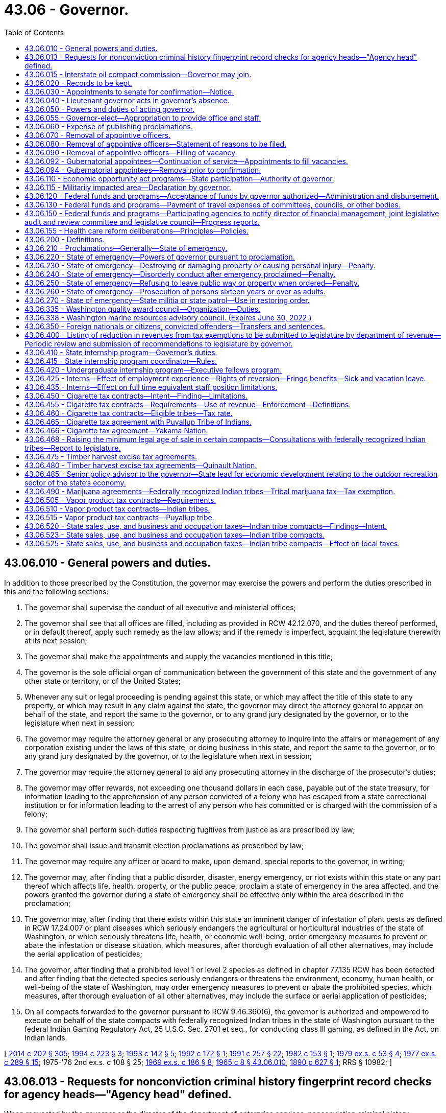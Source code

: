 = 43.06 - Governor.
:toc:

== 43.06.010 - General powers and duties.
In addition to those prescribed by the Constitution, the governor may exercise the powers and perform the duties prescribed in this and the following sections:

. The governor shall supervise the conduct of all executive and ministerial offices;

. The governor shall see that all offices are filled, including as provided in RCW 42.12.070, and the duties thereof performed, or in default thereof, apply such remedy as the law allows; and if the remedy is imperfect, acquaint the legislature therewith at its next session;

. The governor shall make the appointments and supply the vacancies mentioned in this title;

. The governor is the sole official organ of communication between the government of this state and the government of any other state or territory, or of the United States;

. Whenever any suit or legal proceeding is pending against this state, or which may affect the title of this state to any property, or which may result in any claim against the state, the governor may direct the attorney general to appear on behalf of the state, and report the same to the governor, or to any grand jury designated by the governor, or to the legislature when next in session;

. The governor may require the attorney general or any prosecuting attorney to inquire into the affairs or management of any corporation existing under the laws of this state, or doing business in this state, and report the same to the governor, or to any grand jury designated by the governor, or to the legislature when next in session;

. The governor may require the attorney general to aid any prosecuting attorney in the discharge of the prosecutor's duties;

. The governor may offer rewards, not exceeding one thousand dollars in each case, payable out of the state treasury, for information leading to the apprehension of any person convicted of a felony who has escaped from a state correctional institution or for information leading to the arrest of any person who has committed or is charged with the commission of a felony;

. The governor shall perform such duties respecting fugitives from justice as are prescribed by law;

. The governor shall issue and transmit election proclamations as prescribed by law;

. The governor may require any officer or board to make, upon demand, special reports to the governor, in writing;

. The governor may, after finding that a public disorder, disaster, energy emergency, or riot exists within this state or any part thereof which affects life, health, property, or the public peace, proclaim a state of emergency in the area affected, and the powers granted the governor during a state of emergency shall be effective only within the area described in the proclamation;

. The governor may, after finding that there exists within this state an imminent danger of infestation of plant pests as defined in RCW 17.24.007 or plant diseases which seriously endangers the agricultural or horticultural industries of the state of Washington, or which seriously threatens life, health, or economic well-being, order emergency measures to prevent or abate the infestation or disease situation, which measures, after thorough evaluation of all other alternatives, may include the aerial application of pesticides;

. The governor, after finding that a prohibited level 1 or level 2 species as defined in chapter 77.135 RCW has been detected and after finding that the detected species seriously endangers or threatens the environment, economy, human health, or well-being of the state of Washington, may order emergency measures to prevent or abate the prohibited species, which measures, after thorough evaluation of all other alternatives, may include the surface or aerial application of pesticides;

. On all compacts forwarded to the governor pursuant to RCW 9.46.360(6), the governor is authorized and empowered to execute on behalf of the state compacts with federally recognized Indian tribes in the state of Washington pursuant to the federal Indian Gaming Regulatory Act, 25 U.S.C. Sec. 2701 et seq., for conducting class III gaming, as defined in the Act, on Indian lands.

[ http://lawfilesext.leg.wa.gov/biennium/2013-14/Pdf/Bills/Session%20Laws/Senate/6040-S.SL.pdf?cite=2014%20c%20202%20§%20305[2014 c 202 § 305]; http://lawfilesext.leg.wa.gov/biennium/1993-94/Pdf/Bills/Session%20Laws/House/2278-S.SL.pdf?cite=1994%20c%20223%20§%203[1994 c 223 § 3]; http://lawfilesext.leg.wa.gov/biennium/1993-94/Pdf/Bills/Session%20Laws/House/1618.SL.pdf?cite=1993%20c%20142%20§%205[1993 c 142 § 5]; http://lawfilesext.leg.wa.gov/biennium/1991-92/Pdf/Bills/Session%20Laws/Senate/6004.SL.pdf?cite=1992%20c%20172%20§%201[1992 c 172 § 1]; http://lawfilesext.leg.wa.gov/biennium/1991-92/Pdf/Bills/Session%20Laws/House/1956-S.SL.pdf?cite=1991%20c%20257%20§%2022[1991 c 257 § 22]; http://leg.wa.gov/CodeReviser/documents/sessionlaw/1982c153.pdf?cite=1982%20c%20153%20§%201[1982 c 153 § 1]; http://leg.wa.gov/CodeReviser/documents/sessionlaw/1979ex1c53.pdf?cite=1979%20ex.s.%20c%2053%20§%204[1979 ex.s. c 53 § 4]; http://leg.wa.gov/CodeReviser/documents/sessionlaw/1977ex1c289.pdf?cite=1977%20ex.s.%20c%20289%20§%2015[1977 ex.s. c 289 § 15]; 1975-'76 2nd ex.s. c 108 § 25; http://leg.wa.gov/CodeReviser/documents/sessionlaw/1969ex1c186.pdf?cite=1969%20ex.s.%20c%20186%20§%208[1969 ex.s. c 186 § 8]; http://leg.wa.gov/CodeReviser/documents/sessionlaw/1965c8.pdf?cite=1965%20c%208%20§%2043.06.010[1965 c 8 § 43.06.010]; http://leg.wa.gov/CodeReviser/documents/sessionlaw/1890c627.pdf?cite=1890%20p%20627%20§%201[1890 p 627 § 1]; RRS § 10982; ]

== 43.06.013 - Requests for nonconviction criminal history fingerprint record checks for agency heads—"Agency head" defined.
When requested by the governor or the director of the department of enterprise services, nonconviction criminal history fingerprint record checks shall be conducted through the Washington state patrol identification and criminal history section and the federal bureau of investigation on applicants for agency head positions appointed by the governor. Information received pursuant to this section shall be confidential and made available only to the governor or director of financial management or their employees directly involved in the selection, hiring, or background investigation of the subject of the record check. When necessary, applicants may be employed on a conditional basis pending completion of the criminal history record check. "Agency head" as used in this section has the same definition as provided in RCW 34.05.010.

[ http://lawfilesext.leg.wa.gov/biennium/2015-16/Pdf/Bills/Session%20Laws/Senate/5315-S2.SL.pdf?cite=2015%203rd%20sp.s.%20c%201%20§%20320[2015 3rd sp.s. c 1 § 320]; http://lawfilesext.leg.wa.gov/biennium/2011-12/Pdf/Bills/Session%20Laws/Senate/5931-S.SL.pdf?cite=2011%201st%20sp.s.%20c%2043%20§%20454[2011 1st sp.s. c 43 § 454]; http://lawfilesext.leg.wa.gov/biennium/2005-06/Pdf/Bills/Session%20Laws/Senate/5439.SL.pdf?cite=2006%20c%2045%20§%201[2006 c 45 § 1]; ]

== 43.06.015 - Interstate oil compact commission—Governor may join.
The governor is authorized, on behalf of the state of Washington, to join the interstate oil compact commission as an associate member and to become an active member thereof if and when oil and gas are produced in Washington in commercial quantities and to attend meetings and participate in the activities carried on by said commission either in person or by a duly authorized representative.

[ http://leg.wa.gov/CodeReviser/documents/sessionlaw/1965c8.pdf?cite=1965%20c%208%20§%2043.06.015[1965 c 8 § 43.06.015]; http://leg.wa.gov/CodeReviser/documents/sessionlaw/1953c47.pdf?cite=1953%20c%2047%20§%201[1953 c 47 § 1]; ]

== 43.06.020 - Records to be kept.
The governor must cause to be kept the following records:

First, a register of all pardons, commutations, executive paroles, final discharges, and restorations of citizenship made by him or her;

Second, an account of all his or her disbursements of state moneys, and of all rewards offered by him or her for the apprehension of criminals and persons charged with crime;

Third, a register of all appointments made by him or her with date of commission, name of appointee and name of predecessor, if any.

[ http://lawfilesext.leg.wa.gov/biennium/2009-10/Pdf/Bills/Session%20Laws/Senate/5038.SL.pdf?cite=2009%20c%20549%20§%205013[2009 c 549 § 5013]; http://leg.wa.gov/CodeReviser/documents/sessionlaw/1965c8.pdf?cite=1965%20c%208%20§%2043.06.020[1965 c 8 § 43.06.020]; http://leg.wa.gov/CodeReviser/documents/sessionlaw/1921c28.pdf?cite=1921%20c%2028%20§%201[1921 c 28 § 1]; http://leg.wa.gov/CodeReviser/documents/sessionlaw/1890c628.pdf?cite=1890%20p%20628%20§%202[1890 p 628 § 2]; RRS § 10983; ]

== 43.06.030 - Appointments to senate for confirmation—Notice.
For a gubernatorial appointment to be effective, the governor must transmit to the secretary of the senate notice of the appointment, along with pertinent information regarding the appointee, within fourteen days after making any appointment subject to senate confirmation.

[ http://leg.wa.gov/CodeReviser/documents/sessionlaw/1981c338.pdf?cite=1981%20c%20338%20§%2012[1981 c 338 § 12]; http://leg.wa.gov/CodeReviser/documents/sessionlaw/1965c8.pdf?cite=1965%20c%208%20§%2043.06.030[1965 c 8 § 43.06.030]; http://leg.wa.gov/CodeReviser/documents/sessionlaw/1890c629.pdf?cite=1890%20p%20629%20§%203[1890 p 629 § 3]; RRS § 10984; ]

== 43.06.040 - Lieutenant governor acts in governor's absence.
If the governor absents himself or herself from the state, he or she shall, prior to his or her departure, notify the lieutenant governor of his or her proposed absence, and during such absence the lieutenant governor shall perform all the duties of the governor.

[ http://lawfilesext.leg.wa.gov/biennium/2009-10/Pdf/Bills/Session%20Laws/Senate/5038.SL.pdf?cite=2009%20c%20549%20§%205014[2009 c 549 § 5014]; http://leg.wa.gov/CodeReviser/documents/sessionlaw/1965c8.pdf?cite=1965%20c%208%20§%2043.06.040[1965 c 8 § 43.06.040]; http://leg.wa.gov/CodeReviser/documents/sessionlaw/1890c629.pdf?cite=1890%20p%20629%20§%206[1890 p 629 § 6]; RRS § 10985; ]

== 43.06.050 - Powers and duties of acting governor.
Every provision of law in relation to the powers and duties of the governor, and in relation to acts and duties to be performed by others towards him or her, extends to the person performing for the time being the duties of governor.

[ http://lawfilesext.leg.wa.gov/biennium/2009-10/Pdf/Bills/Session%20Laws/Senate/5038.SL.pdf?cite=2009%20c%20549%20§%205015[2009 c 549 § 5015]; http://leg.wa.gov/CodeReviser/documents/sessionlaw/1965c8.pdf?cite=1965%20c%208%20§%2043.06.050[1965 c 8 § 43.06.050]; http://leg.wa.gov/CodeReviser/documents/sessionlaw/1890c629.pdf?cite=1890%20p%20629%20§%204[1890 p 629 § 4]; RRS § 10986; ]

== 43.06.055 - Governor-elect—Appropriation to provide office and staff.
The legislature preceding the gubernatorial election shall make an appropriation which may only be expended by a newly elected governor other than the incumbent for the purpose of providing office and staff for the governor-elect preparatory to his or her assumption of duties as governor. The funds for the appropriation shall be made available to him or her not later than thirty days prior to the date when the legislature will convene.

[ http://lawfilesext.leg.wa.gov/biennium/2009-10/Pdf/Bills/Session%20Laws/Senate/5038.SL.pdf?cite=2009%20c%20549%20§%205016[2009 c 549 § 5016]; http://leg.wa.gov/CodeReviser/documents/sessionlaw/1969ex1c88.pdf?cite=1969%20ex.s.%20c%2088%20§%201[1969 ex.s. c 88 § 1]; ]

== 43.06.060 - Expense of publishing proclamations.
When the governor is authorized or required by law to issue a proclamation, payment for publishing it shall be made out of the state treasury.

[ http://leg.wa.gov/CodeReviser/documents/sessionlaw/1965c8.pdf?cite=1965%20c%208%20§%2043.06.060[1965 c 8 § 43.06.060]; 1881 p 45 §§ 1-3; Code 1881 § 2367; RRS § 10988; ]

== 43.06.070 - Removal of appointive officers.
The governor may remove from office any state officer appointed by him or her not liable to impeachment, for incompetency, misconduct, or malfeasance in office.

[ http://lawfilesext.leg.wa.gov/biennium/2009-10/Pdf/Bills/Session%20Laws/Senate/5038.SL.pdf?cite=2009%20c%20549%20§%205017[2009 c 549 § 5017]; http://leg.wa.gov/CodeReviser/documents/sessionlaw/1965c8.pdf?cite=1965%20c%208%20§%2043.06.070[1965 c 8 § 43.06.070]; http://leg.wa.gov/CodeReviser/documents/sessionlaw/1893c101.pdf?cite=1893%20c%20101%20§%201[1893 c 101 § 1]; RRS § 10988; ]

== 43.06.080 - Removal of appointive officers—Statement of reasons to be filed.
Whenever the governor is satisfied that any officer not liable to impeachment has been guilty of misconduct, or malfeasance in office, or is incompetent, he or she shall file with the secretary of state a statement showing his or her reasons, with his or her order of removal, and the secretary of state shall forthwith send a certified copy of such order of removal and statement of causes by registered mail to the last known post office address of the officer in question.

[ http://lawfilesext.leg.wa.gov/biennium/2009-10/Pdf/Bills/Session%20Laws/Senate/5038.SL.pdf?cite=2009%20c%20549%20§%205018[2009 c 549 § 5018]; http://leg.wa.gov/CodeReviser/documents/sessionlaw/1965c8.pdf?cite=1965%20c%208%20§%2043.06.080[1965 c 8 § 43.06.080]; http://leg.wa.gov/CodeReviser/documents/sessionlaw/1893c101.pdf?cite=1893%20c%20101%20§%202[1893 c 101 § 2]; RRS § 10989; ]

== 43.06.090 - Removal of appointive officers—Filling of vacancy.
At the time of making any removal from office, the governor shall appoint some proper person to fill the office, who shall forthwith demand and receive from the officer removed the papers, records, and property of the state pertaining to the office, and shall perform the duties of the office and receive the compensation thereof until his or her successor is appointed.

[ http://lawfilesext.leg.wa.gov/biennium/2009-10/Pdf/Bills/Session%20Laws/Senate/5038.SL.pdf?cite=2009%20c%20549%20§%205019[2009 c 549 § 5019]; http://leg.wa.gov/CodeReviser/documents/sessionlaw/1965c8.pdf?cite=1965%20c%208%20§%2043.06.090[1965 c 8 § 43.06.090]; http://leg.wa.gov/CodeReviser/documents/sessionlaw/1893c101.pdf?cite=1893%20c%20101%20§%203[1893 c 101 § 3]; RRS § 10990; ]

== 43.06.092 - Gubernatorial appointees—Continuation of service—Appointments to fill vacancies.
. Any gubernatorial appointee subject to senate confirmation shall continue to serve unless rejected by a vote of the senate. An appointee who is rejected by a vote of the senate shall not be reappointed to the same position for a period of one year from termination of service.

. Any person appointed by the governor to fill the unexpired term of an appointment subject to senate confirmation must also be confirmed by the senate.

[ http://leg.wa.gov/CodeReviser/documents/sessionlaw/1981c338.pdf?cite=1981%20c%20338%20§%202[1981 c 338 § 2]; ]

== 43.06.094 - Gubernatorial appointees—Removal prior to confirmation.
Gubernatorial appointees subject to senate confirmation, other than those who serve at the governor's pleasure, may not be removed from office without cause by the governor prior to confirmation except upon consent of the senate as provided for by the rules of the senate.

[ http://leg.wa.gov/CodeReviser/documents/sessionlaw/1981c338.pdf?cite=1981%20c%20338%20§%201[1981 c 338 § 1]; ]

== 43.06.110 - Economic opportunity act programs—State participation—Authority of governor.
The governor, or his or her designee, is hereby authorized and empowered to undertake such programs as will, in the judgment of the governor, or his or her designee, enable families and individuals of all ages, in rural and urban areas, in need of the skills, knowledge, motivations, and opportunities to become economically self-sufficient to obtain and secure such skills, knowledge, motivations, and opportunities. Such programs may be engaged in as solely state operations, or in conjunction or cooperation with any appropriate agency of the federal government, any branch or agency of the government of this state, any city or town, county, municipal corporation, metropolitan municipal corporation or other political subdivision of the state, or any private corporation. Where compliance with the provisions of federal law or rules or regulations promulgated thereunder is a necessary condition to the receipt of federal funds by the state, the governor or his or her designee, is hereby authorized to comply with such laws, rules or regulations to the extent necessary for the state to cooperate most fully with the federal government in furtherance of the programs herein authorized.

[ http://lawfilesext.leg.wa.gov/biennium/2009-10/Pdf/Bills/Session%20Laws/Senate/5038.SL.pdf?cite=2009%20c%20549%20§%205020[2009 c 549 § 5020]; http://leg.wa.gov/CodeReviser/documents/sessionlaw/1971ex1c177.pdf?cite=1971%20ex.s.%20c%20177%20§%202[1971 ex.s. c 177 § 2]; http://leg.wa.gov/CodeReviser/documents/sessionlaw/1965c14.pdf?cite=1965%20c%2014%20§%202[1965 c 14 § 2]; ]

== 43.06.115 - Militarily impacted area—Declaration by governor.
. The governor may, by executive order, after consultation with or notification of the executive-legislative committee on economic development created by *chapter . . . (Senate Bill No. 5300), Laws of 1993, declare a community to be a "military impacted area." A "military impacted area" means a community or communities, as identified in the executive order, that experience serious social and economic hardships because of a change in defense spending by the federal government in that community or communities.

. If the governor executes an order under subsection (1) of this section, the governor shall establish a response team to coordinate state efforts to assist the military impacted community. The response team may include, but not be limited to, one member from each of the following agencies: (a) The department of commerce; (b) the department of social and health services; (c) the employment security department; (d) the state board for community and technical colleges; (e) the student achievement council; and (f) the department of transportation. The governor may appoint a response team coordinator. The governor shall seek to actively involve the impacted community or communities in planning and implementing a response to the crisis. The governor may seek input or assistance from the community diversification advisory committee, and the governor may establish task forces in the community or communities to assist in the coordination and delivery of services to the local community. The state and community response shall consider economic development, human service, and training needs of the community or communities impacted.

[ http://lawfilesext.leg.wa.gov/biennium/2011-12/Pdf/Bills/Session%20Laws/House/2483-S2.SL.pdf?cite=2012%20c%20229%20§%20583[2012 c 229 § 583]; http://lawfilesext.leg.wa.gov/biennium/1997-98/Pdf/Bills/Session%20Laws/Senate/6219.SL.pdf?cite=1998%20c%20245%20§%2047[1998 c 245 § 47]; http://lawfilesext.leg.wa.gov/biennium/1995-96/Pdf/Bills/Session%20Laws/House/2009-S4.SL.pdf?cite=1996%20c%20186%20§%20505[1996 c 186 § 505]; http://lawfilesext.leg.wa.gov/biennium/1995-96/Pdf/Bills/Session%20Laws/House/1014.SL.pdf?cite=1995%20c%20399%20§%2061[1995 c 399 § 61]; http://lawfilesext.leg.wa.gov/biennium/1993-94/Pdf/Bills/Session%20Laws/House/1818-S.SL.pdf?cite=1993%20c%20421%20§%202[1993 c 421 § 2]; ]

== 43.06.120 - Federal funds and programs—Acceptance of funds by governor authorized—Administration and disbursement.
The governor is authorized to accept on behalf of the state of Washington funds provided by any act of congress for the benefit of the state or its political subdivisions. He or she is further authorized to administer and disburse such funds, or to designate an agency to administer and disburse them, until the legislature otherwise directs.

[ http://lawfilesext.leg.wa.gov/biennium/2009-10/Pdf/Bills/Session%20Laws/Senate/5038.SL.pdf?cite=2009%20c%20549%20§%205021[2009 c 549 § 5021]; http://leg.wa.gov/CodeReviser/documents/sessionlaw/1967ex1c41.pdf?cite=1967%20ex.s.%20c%2041%20§%201[1967 ex.s. c 41 § 1]; ]

== 43.06.130 - Federal funds and programs—Payment of travel expenses of committees, councils, or other bodies.
Members of advisory committees, councils, or other bodies established to meet requirements of acts of congress may be paid travel expenses incurred pursuant to RCW 43.03.050 and 43.03.060 as now existing or hereafter amended from such funds as may be available by legislative appropriation or as may otherwise be available as provided by law.

[ 1975-'76 2nd ex.s. c 34 § 97; http://leg.wa.gov/CodeReviser/documents/sessionlaw/1973ex2c17.pdf?cite=1973%202nd%20ex.s.%20c%2017%20§%201[1973 2nd ex.s. c 17 § 1]; http://leg.wa.gov/CodeReviser/documents/sessionlaw/1967ex1c41.pdf?cite=1967%20ex.s.%20c%2041%20§%202[1967 ex.s. c 41 § 2]; ]

== 43.06.150 - Federal funds and programs—Participating agencies to notify director of financial management, joint legislative audit and review committee and legislative council—Progress reports.
See RCW 43.88.205.

[ ]

== 43.06.155 - Health care reform deliberations—Principles—Policies.
. The following principles shall provide guidance to the state of Washington in its health care reform deliberations:

.. Guarantee choice. Provide the people of Washington state with a choice of health plans and physicians, including health plans offered through the private insurance market and public programs, for those who meet eligibility standards. People will be allowed to keep their own doctor and their employer-based health plan.

.. Make health coverage affordable. Reduce waste and fraud, high administrative costs, unnecessary tests and services, and other inefficiencies that drive up costs with no added health benefits.

.. Protect families' financial health. Reduce the growing premiums and other costs that the people of Washington state pay for health care. People must be protected from bankruptcy due to catastrophic illness.

.. Invest in prevention and wellness. Invest in public health measures proven to reduce cost drivers in our system, such as obesity, sedentary lifestyles, and smoking, as well as guarantee access to proven preventive treatments.

.. Provide portability of coverage. People should not be locked into their job just to secure health coverage, and no American should be denied coverage because of preexisting conditions.

.. Aim for universality. Building on the work of the blue ribbon commission and other state health care reform initiatives and recognizing the current economic climate, the state will partner with national health care reform efforts toward a goal of enabling all Washingtonians to have access to affordable, effective health care by 2014 as economic conditions and national reforms indicate.

.. Improve patient safety and quality care. Ensure the implementation of proven patient safety measures and provide incentives for changes in the delivery system to reduce unnecessary variability in patient care. Support the widespread use of health information technology with rigorous privacy protections and the development of data on the effectiveness of medical interventions to improve the quality of care delivered.

.. Maintain long-term fiscal sustainability. Any reform plan must pay for itself by reducing the level of cost growth, improving productivity, dedicating additional sources of revenue, and defining the appropriate role of the private and public sectors in financing health care coverage in Washington state.

. Over the past twenty years, both the private and public health care sectors in the state of Washington have implemented policies that are consistent with the principles in subsection (1) of this section. Most recently, the governor's blue ribbon commission on health reform agreed to recommendations that are highly consistent with those principles. Current policies in Washington state in accord with those principles include:

.. With respect to aiming for universality and access to a choice of affordable health care plans and health care providers:

... The Washington basic health plan offers affordable health coverage to low-income families and individuals in Washington state through a choice of private managed health care plans and health care providers;

... Apple health for kids will achieve its dual goals that every child in Washington state have health care coverage by 2010 and that the health status of children in Washington state be improved. Only four percent of children in Washington state lack health insurance, due largely to efforts to expand coverage that began in 1993;

... Through the health insurance partnership program, Washington state has designed the infrastructure for a health insurance exchange for small employers that would give employers and employees a choice of private health benefit plans and health care providers, offer portability of coverage and provide a mechanism to offer premium subsidies to low-wage employees of these employers;

... Purchasers, insurance carriers, and health care providers are working together to significantly reduce health care administrative costs. These efforts have already produced efficiencies, and will continue through the activities provided in *Second Substitute Senate Bill No. 5346, if enacted by the 2009 legislature; and

.. Over one hundred thousand Washingtonians have enrolled in the state's discount prescription drug card program, saving consumers over six million dollars in prescription drug costs since February 2007, with an average discount of twenty-two dollars or forty-three percent of the price of each prescription filled.

.. With respect to improving patient safety and quality of care and investing in prevention and wellness, the public and private health care sectors are engaged in numerous nationally recognized efforts:

... The Puget Sound health alliance is a national leader in identifying evidence-based health care practices, and reporting to the public on health care provider performance with respect to these practices. Many of these practices address disease prevention and management of chronic illness;

... The Washington state health technology assessment program and prescription drug program use medical evidence and independent clinical advisors to guide the purchasing of clinically and cost-effective health care services by state purchased health care programs;

... Washington state's health record bank pilot projects are testing a new model of patient controlled electronic health records in three geographic regions of the state. The state has also provided grants to a number of small provider practices to help them implement electronic health records;

... Efforts are underway to ensure that the people of Washington state have a medical home, with primary care providers able to understand their needs, meet their care needs effectively, better manage their chronic illnesses, and coordinate their care across the health care system. These efforts include group health cooperative of Puget Sound's medical home projects, care collaboratives sponsored by the state department of health, state agency chronic care management pilot projects, development of apple health for kids health improvement measures as indicators of children having a medical home, and implementation of medical home reimbursement pilot projects under **Substitute Senate Bill No. 5891, if enacted by the 2009 legislature; and

.. Health care providers, purchasers, the state, and private quality improvement organizations are partnering to undertake numerous patient safety efforts, including hospital and ambulatory surgery center adverse events reporting, with root cause analysis to identify actions to be undertaken to prevent further adverse events; reporting of hospital acquired infections and undertaking efforts to reduce the rate of these infections; developing a surgical care outcomes assessment program that includes a presurgery checklist to reduce medical errors; and developing a patient decision aid pilot to more fully inform patients of the risks and benefits of treatment alternatives, decrease unnecessary procedures and variation in care, and provide increased legal protection to physicians whose patients use a patient decision aid to provide informed consent.

[ http://lawfilesext.leg.wa.gov/biennium/2009-10/Pdf/Bills/Session%20Laws/Senate/5945-S2.SL.pdf?cite=2009%20c%20545%20§%202[2009 c 545 § 2]; ]

== 43.06.200 - Definitions.
Unless a different meaning is plainly required by the context, the following words and phrases as hereinafter used in RCW 43.06.010, and 43.06.200 through 43.06.270 each as now or hereafter amended shall have the following meaning:

"State of emergency" means an emergency proclaimed as such by the governor pursuant to RCW 43.06.010 as now or hereafter amended.

"Governor" means the governor of this state or, in case of his or her removal, death, resignation or inability to discharge the powers and duties of his or her office, then the person who may exercise the powers of governor pursuant to the Constitution and laws of this state relating to succession in office.

"Criminal offense" means any prohibited act for which any criminal penalty is imposed by law and includes any misdemeanor, gross misdemeanor, or felony.

[ http://lawfilesext.leg.wa.gov/biennium/2009-10/Pdf/Bills/Session%20Laws/Senate/5038.SL.pdf?cite=2009%20c%20549%20§%205022[2009 c 549 § 5022]; http://leg.wa.gov/CodeReviser/documents/sessionlaw/1977ex1c328.pdf?cite=1977%20ex.s.%20c%20328%20§%2011[1977 ex.s. c 328 § 11]; 1975-'76 2nd ex.s. c 108 § 26; http://leg.wa.gov/CodeReviser/documents/sessionlaw/1969ex1c186.pdf?cite=1969%20ex.s.%20c%20186%20§%201[1969 ex.s. c 186 § 1]; ]

== 43.06.210 - Proclamations—Generally—State of emergency.
The proclamation of a state of emergency and other proclamations or orders issued by the governor pursuant to RCW 43.06.010, and 43.06.200 through 43.06.270 as now or hereafter amended shall be in writing and shall be signed by the governor and shall then be filed with the secretary of state. A proclamation of a state of emergency is effective upon the governor's signature. The governor shall give as much public notice as practical through the news media of the issuance of proclamations or orders pursuant to RCW 43.06.010, and 43.06.200 through 43.06.270 as now or hereafter amended. The state of emergency shall cease to exist upon the issuance of a proclamation of the governor declaring its termination: PROVIDED, That the governor must terminate said state of emergency proclamation when order has been restored in the area affected.

[ http://lawfilesext.leg.wa.gov/biennium/2013-14/Pdf/Bills/Session%20Laws/Senate/5025.SL.pdf?cite=2013%20c%2021%20§%201[2013 c 21 § 1]; http://leg.wa.gov/CodeReviser/documents/sessionlaw/1977ex1c328.pdf?cite=1977%20ex.s.%20c%20328%20§%2012[1977 ex.s. c 328 § 12]; 1975-'76 2nd ex.s. c 108 § 27; http://leg.wa.gov/CodeReviser/documents/sessionlaw/1969ex1c186.pdf?cite=1969%20ex.s.%20c%20186%20§%202[1969 ex.s. c 186 § 2]; ]

== 43.06.220 - State of emergency—Powers of governor pursuant to proclamation.
. The governor after proclaiming a state of emergency and prior to terminating such, may, in the area described by the proclamation issue an order prohibiting:

.. Any person being on the public streets, or in the public parks, or at any other public place during the hours declared by the governor to be a period of curfew;

.. Any number of persons, as designated by the governor, from assembling or gathering on the public streets, parks, or other open areas of this state, either public or private;

.. The manufacture, transfer, use, possession or transportation of a molotov cocktail or any other device, instrument or object designed to explode or produce uncontained combustion;

.. The transporting, possessing or using of gasoline, kerosene, or combustible, flammable, or explosive liquids or materials in a glass or uncapped container of any kind except in connection with the normal operation of motor vehicles, normal home use or legitimate commercial use;

.. The sale, purchase or dispensing of alcoholic beverages;

.. The sale, purchase or dispensing of other commodities or goods, as he or she reasonably believes should be prohibited to help preserve and maintain life, health, property or the public peace;

.. The use of certain streets, highways or public ways by the public; and

.. Such other activities as he or she reasonably believes should be prohibited to help preserve and maintain life, health, property or the public peace.

. The governor after proclaiming a state of emergency and prior to terminating such may, in the area described by the proclamation, issue an order or orders concerning waiver or suspension of statutory obligations or limitations in the following areas:

.. Liability for participation in interlocal agreements;

.. Inspection fees owed to the department of labor and industries;

.. Application of the family emergency assistance program;

.. Regulations, tariffs, and notice requirements under the jurisdiction of the utilities and transportation commission;

.. Application of tax due dates and penalties relating to collection of taxes;

.. Permits for industrial, business, or medical uses of alcohol; and

.. Such other statutory and regulatory obligations or limitations prescribing the procedures for conduct of state business, or the orders, rules, or regulations of any state agency if strict compliance with the provision of any statute, order, rule, or regulation would in any way prevent, hinder, or delay necessary action in coping with the emergency, unless (i) authority to waive or suspend a specific statutory or regulatory obligation or limitation has been expressly granted to another statewide elected official, (ii) the waiver or suspension would conflict with federal requirements that are a prescribed condition to the allocation of federal funds to the state, or (iii) the waiver or suspension would conflict with the rights, under the First Amendment, of freedom of speech or of the people to peaceably assemble. The governor shall give as much notice as practical to legislative leadership and impacted local governments when issuing orders under this subsection (2)(g).

. In imposing the restrictions provided for by RCW 43.06.010, and 43.06.200 through 43.06.270, the governor may impose them for such times, upon such conditions, with such exceptions and in such areas of this state he or she from time to time deems necessary.

. No order or orders concerning waiver or suspension of statutory obligations or limitations under subsection (2) of this section may continue for longer than thirty days unless extended by the legislature through concurrent resolution. If the legislature is not in session, the waiver or suspension of statutory obligations or limitations may be extended in writing by the leadership of the senate and the house of representatives until the legislature can extend the waiver or suspension by concurrent resolution. For purposes of this section, "leadership of the senate and the house of representatives" means the majority and minority leaders of the senate and the speaker and the minority leader of the house of representatives.

. Any person willfully violating any provision of an order issued by the governor under this section is guilty of a gross misdemeanor.

[ http://lawfilesext.leg.wa.gov/biennium/2019-20/Pdf/Bills/Session%20Laws/Senate/5260.SL.pdf?cite=2019%20c%20472%20§%202[2019 c 472 § 2]; http://lawfilesext.leg.wa.gov/biennium/2007-08/Pdf/Bills/Session%20Laws/Senate/6950.SL.pdf?cite=2008%20c%20181%20§%201[2008 c 181 § 1]; http://lawfilesext.leg.wa.gov/biennium/2003-04/Pdf/Bills/Session%20Laws/Senate/5758.SL.pdf?cite=2003%20c%2053%20§%20222[2003 c 53 § 222]; http://leg.wa.gov/CodeReviser/documents/sessionlaw/1969ex1c186.pdf?cite=1969%20ex.s.%20c%20186%20§%203[1969 ex.s. c 186 § 3]; ]

== 43.06.230 - State of emergency—Destroying or damaging property or causing personal injury—Penalty.
After the proclamation of a state of emergency as provided in RCW 43.06.010, any person who maliciously destroys or damages any real or personal property or maliciously injures another is guilty of a class B felony and upon conviction thereof shall be imprisoned in a state correctional facility for not less than two years nor more than ten years.

[ http://lawfilesext.leg.wa.gov/biennium/2003-04/Pdf/Bills/Session%20Laws/Senate/5758.SL.pdf?cite=2003%20c%2053%20§%20223[2003 c 53 § 223]; http://lawfilesext.leg.wa.gov/biennium/1991-92/Pdf/Bills/Session%20Laws/House/2263-S.SL.pdf?cite=1992%20c%207%20§%2039[1992 c 7 § 39]; http://leg.wa.gov/CodeReviser/documents/sessionlaw/1969ex1c186.pdf?cite=1969%20ex.s.%20c%20186%20§%204[1969 ex.s. c 186 § 4]; ]

== 43.06.240 - State of emergency—Disorderly conduct after emergency proclaimed—Penalty.
After the proclamation of a state of emergency pursuant to RCW 43.06.010, every person who:

. Wilfully causes public inconvenience, annoyance, or alarm, or recklessly creates a risk thereof, by:

.. engaging in fighting or in violent, tumultuous, or threatening behavior; or

.. making an unreasonable noise or an offensively coarse utterance, gesture, or display, or addressing abusive language to any person present; or

.. dispersing any lawful procession or meeting of persons, not being a peace officer of this state and without lawful authority; or

.. creating a hazardous or physically offensive condition which serves no legitimate purpose; or

. Engages with at least one other person in a course of conduct as defined in subsection (1) of this section which is likely to cause substantial harm or serious inconvenience, annoyance, or alarm, and refuses or knowingly fails to obey an order to disperse made by a peace officer shall be guilty of disorderly conduct and be punished by imprisonment in the county jail for up to three hundred sixty-four days or fined not more than one thousand dollars or by both fine and imprisonment.

[ http://lawfilesext.leg.wa.gov/biennium/2011-12/Pdf/Bills/Session%20Laws/Senate/5168-S.SL.pdf?cite=2011%20c%2096%20§%2027[2011 c 96 § 27]; http://leg.wa.gov/CodeReviser/documents/sessionlaw/1969ex1c186.pdf?cite=1969%20ex.s.%20c%20186%20§%205[1969 ex.s. c 186 § 5]; ]

== 43.06.250 - State of emergency—Refusing to leave public way or property when ordered—Penalty.
Any person upon any public way or any public property, within the area described in the state of emergency, who is directed by a public official to leave the public way or public property and refuses to do so shall be guilty of a misdemeanor.

[ http://leg.wa.gov/CodeReviser/documents/sessionlaw/1969ex1c186.pdf?cite=1969%20ex.s.%20c%20186%20§%206[1969 ex.s. c 186 § 6]; ]

== 43.06.260 - State of emergency—Prosecution of persons sixteen years or over as adults.
After the proclamation of a state of emergency as provided in RCW 43.06.010 any person sixteen years of age or over who violates any provision of RCW 43.06.010, and 43.06.200 through 43.06.270 shall be prosecuted as an adult.

[ http://leg.wa.gov/CodeReviser/documents/sessionlaw/1969ex1c186.pdf?cite=1969%20ex.s.%20c%20186%20§%207[1969 ex.s. c 186 § 7]; ]

== 43.06.270 - State of emergency—State militia or state patrol—Use in restoring order.
The governor may in his or her discretion order the state militia pursuant to chapter 38.08 RCW or the state patrol to assist local officials to restore order in the area described in the proclamation of a state of emergency.

[ http://lawfilesext.leg.wa.gov/biennium/2009-10/Pdf/Bills/Session%20Laws/Senate/5038.SL.pdf?cite=2009%20c%20549%20§%205023[2009 c 549 § 5023]; http://leg.wa.gov/CodeReviser/documents/sessionlaw/1969ex1c186.pdf?cite=1969%20ex.s.%20c%20186%20§%209[1969 ex.s. c 186 § 9]; ]

== 43.06.335 - Washington quality award council—Organization—Duties.
. The Washington quality award council shall be organized as a private, nonprofit corporation, in accordance with chapter 24.03 RCW and this section.

. The council shall oversee the governor's Washington state quality award program. The purpose of the program is to improve the overall competitiveness of the state's economy by stimulating Washington state industries, business, and organizations to bring about measurable success through setting standards of organizational excellence, encouraging organizational self-assessment, identifying successful organizations as role models, and providing a valuable mechanism for promoting and strengthening a commitment to continuous quality improvement in all sectors of the state's economy. The governor shall annually present the award to organizations that improve the quality of their products and services and are noteworthy examples of high-performing work organizations, as determined by the council in consultation with the governor or appointed representative.

. The governor shall appoint a representative to serve on the board of directors of the council.

. The council shall establish a board of examiners, a recognition committee, and such other committees or subgroups as it deems appropriate to carry out its responsibilities.

. The council may conduct such public information, research, education, and assistance programs as it deems appropriate to further quality improvement in organizations operating in the state of Washington.

. The council shall:

.. Approve and announce award recipients;

.. Approve guidelines to examine applicant organizations;

.. Approve appointment of board of examiners; and

.. Arrange appropriate annual awards and recognition for recipients.

[ http://lawfilesext.leg.wa.gov/biennium/2003-04/Pdf/Bills/Session%20Laws/House/2647.SL.pdf?cite=2004%20c%20245%20§%201[2004 c 245 § 1]; http://lawfilesext.leg.wa.gov/biennium/1999-00/Pdf/Bills/Session%20Laws/House/2648.SL.pdf?cite=2000%20c%20216%20§%201[2000 c 216 § 1]; http://lawfilesext.leg.wa.gov/biennium/1997-98/Pdf/Bills/Session%20Laws/Senate/6219.SL.pdf?cite=1998%20c%20245%20§%2086[1998 c 245 § 86]; http://lawfilesext.leg.wa.gov/biennium/1997-98/Pdf/Bills/Session%20Laws/Senate/5991.SL.pdf?cite=1997%20c%20329%20§%201[1997 c 329 § 1]; http://lawfilesext.leg.wa.gov/biennium/1993-94/Pdf/Bills/Session%20Laws/Senate/6220.SL.pdf?cite=1994%20c%20306%20§%201[1994 c 306 § 1]; ]

== 43.06.338 - Washington marine resources advisory council. (Expires June 30, 2022.)
. The Washington marine resources advisory council is created within the office of the governor.

. The Washington marine resources advisory council is composed of:

.. The governor, or the governor's designee, who shall serve as the chair of the council;

.. The commissioner of public lands, or the commissioner's designee;

.. Two members of the senate, appointed by the president of the senate, one from each of the two largest caucuses in the senate;

.. Two members of the house of representatives, appointed by the speaker of the house of representatives, one from each of the two largest caucuses in the house of representatives;

.. One representative of federally recognized Indian tribes with reservations lying within or partially within counties bordering the outer coast, if selected by action of all of the governing bodies of all federally recognized Indian tribes in such an area;

.. One representative of federally recognized Indian tribes with reservations lying within or partially within counties bordering Puget Sound, if selected by action of all of the governing bodies of all federally recognized Indian tribes in such an area;

.. One representative of each of the following sectors, appointed by the governor:

... Commercial fishing;

... Recreational fishing;

... Marine recreation and tourism, other than fishing;

... Coastal shellfish growers;

.. Puget Sound shellfish growers;

.. Marine businesses; and

.. Conservation organizations;

.. The chair of the Washington state conservation commission, or the chair's designee;

.. One representative appointed by the largest statewide general agricultural association;

.. One representative appointed by the largest statewide business association;

.. The chair of the Washington coastal marine advisory council;

.. The chair of the leadership council of the Puget Sound partnership;

.. The director of the department of ecology;

.. The director of the department of fish and wildlife; and

.. The chair of the Northwest Straits commission.

. The governor shall invite the participation of the following entities as nonvoting members:

.. The national oceanic and atmospheric administration; and

.. Academic institutions conducting scientific research on ocean acidification.

. The governor shall make the appointments of the members under subsection (2)(g) of this section by September 1, 2013.

. Any member appointed by the governor may be removed by the governor for cause.

. A majority of the voting members of the Washington marine resources advisory council constitute a quorum for the transaction of business.

. The chair of the Washington marine resources advisory council shall schedule meetings and establish the agenda. The first meeting of the council must be scheduled by November 1, 2013. The council shall meet at least twice per calendar year. At each meeting the council shall afford an opportunity to the public to comment upon agenda items and other matters relating to the protection and conservation of the state's ocean resources.

. The Washington marine resources advisory council shall have the following powers and duties:

.. To maintain a sustainable coordinated focus, including the involvement of and the collaboration among all levels of government and nongovernmental entities, the private sector, and citizens by increasing the state's ability to work to address impacts of ocean acidification;

.. To advise and work with the University of Washington and others to conduct ongoing technical analysis on the effects and sources of ocean acidification. The recommendations must identify a range of actions necessary to implement the recommendations and take into consideration the differences between instate impacts and sources and out-of-state impacts and sources;

.. To deliver recommendations to the governor and appropriate committees in the Washington state senate and house of representatives that must include, as necessary, any minority reports requested by a councilmember;

.. To seek public and private funding resources necessary, and the commitment of other resources, for ongoing technical analysis to support the council's recommendations; and

.. To assist in conducting public education activities regarding the impacts of and contributions to ocean acidification and regarding implementation strategies to support the actions adopted by the legislature.

. This section expires June 30, 2022.

[ http://lawfilesext.leg.wa.gov/biennium/2015-16/Pdf/Bills/Session%20Laws/Senate/6633.SL.pdf?cite=2016%20sp.s.%20c%2027%20§%201[2016 sp.s. c 27 § 1]; http://lawfilesext.leg.wa.gov/biennium/2013-14/Pdf/Bills/Session%20Laws/Senate/5603.SL.pdf?cite=2013%20c%20318%20§%204[2013 c 318 § 4]; ]

== 43.06.350 - Foreign nationals or citizens, convicted offenders—Transfers and sentences.
Whenever any convicted offender, who is a citizen or national of a foreign country and is under the jurisdiction of the department of corrections, requests transfer to the foreign country of which he or she is a citizen or national, under a treaty on the transfer of offenders entered into between the United States and a foreign country, the governor or the governor's designee:

. May grant the approval of the state to such transfer as provided in the treaty; and

. Shall have, notwithstanding any provision of chapter 9.95 or 72.68 RCW, the plenary authority to fix the duration of the offender's sentence, if not otherwise fixed, whenever a fixed sentence is a condition precedent to transfer.

[ http://leg.wa.gov/CodeReviser/documents/sessionlaw/1983c255.pdf?cite=1983%20c%20255%20§%209[1983 c 255 § 9]; ]

== 43.06.400 - Listing of reduction in revenues from tax exemptions to be submitted to legislature by department of revenue—Periodic review and submission of recommendations to legislature by governor.
. Beginning in January 1984, and in January of every fourth year thereafter, the department of revenue must submit to the legislature prior to the regular session a listing of the amount of reduction for the current and next biennium in the revenues of the state or the revenues of local government collected by the state as a result of tax exemptions. The listing must include an estimate of the revenue lost from the tax exemption, the purpose of the tax exemption, the persons, organizations, or parts of the population which benefit from the tax exemption, and whether or not the tax exemption conflicts with another state program. The listing must include but not be limited to the following revenue sources:

.. Real and personal property tax exemptions under Title 84 RCW;

.. Business and occupation tax exemptions, deductions, and credits under chapter 82.04 RCW;

.. Retail sales and use tax exemptions under chapters 82.08, 82.12, and 82.14 RCW;

.. Public utility tax exemptions and deductions under chapter 82.16 RCW;

.. Food fish and shellfish tax exemptions under chapter 82.27 RCW;

.. Leasehold excise tax exemptions under chapter 82.29A RCW;

.. Motor vehicle and special fuel tax exemptions and refunds under chapter 82.38 RCW;

.. Aircraft fuel tax exemptions under chapter 82.42 RCW;

.. Motor vehicle excise tax exclusions under chapter 82.44 RCW; and

.. Insurance premiums tax exemptions under chapter 48.14 RCW.

. The department of revenue must prepare the listing required by this section with the assistance of any other agencies or departments as may be required.

. The department of revenue must present the listing to the ways and means committees of each house in public hearings.

. Beginning in January 1984, and every four years thereafter the governor is requested to review the report from the department of revenue and may submit recommendations to the legislature with respect to the repeal or modification of any tax exemption. The ways and means committees of each house and the appropriate standing committee of each house must hold public hearings and take appropriate action on the recommendations submitted by the governor.

. As used in this section, "tax exemption" means an exemption, exclusion, or deduction from the base of a tax; a credit against a tax; a deferral of a tax; or a preferential tax rate.

. For purposes of the listing due in January 2012, the department of revenue does not have to prepare or update the listing with respect to any tax exemption that would not be likely to increase state revenue if the exemption was repealed or otherwise eliminated.

[ http://lawfilesext.leg.wa.gov/biennium/2013-14/Pdf/Bills/Session%20Laws/House/1883-S.SL.pdf?cite=2013%20c%20225%20§%20605[2013 c 225 § 605]; http://lawfilesext.leg.wa.gov/biennium/2011-12/Pdf/Bills/Session%20Laws/House/1346-S.SL.pdf?cite=2011%201st%20sp.s.%20c%2020%20§%20201[2011 1st sp.s. c 20 § 201]; http://lawfilesext.leg.wa.gov/biennium/1999-00/Pdf/Bills/Session%20Laws/Senate/5915.SL.pdf?cite=1999%20c%20372%20§%205[1999 c 372 § 5]; http://leg.wa.gov/CodeReviser/documents/sessionlaw/1987c472.pdf?cite=1987%20c%20472%20§%2016[1987 c 472 § 16]; http://leg.wa.gov/CodeReviser/documents/sessionlaw/1983ex2c3.pdf?cite=1983%202nd%20ex.s.%20c%203%20§%2060[1983 2nd ex.s. c 3 § 60]; ]

== 43.06.410 - State internship program—Governor's duties.
There is established within the office of the governor the Washington state internship program to assist students and state employees in gaining valuable experience and knowledge in various areas of state government. In administering the program, the governor shall:

. Consult with the secretary of state, the director of enterprise services, the commissioner of the employment security department, and representatives of labor;

. Encourage and assist agencies in developing intern positions;

. Develop and coordinate a selection process for placing individuals in intern positions. This selection process shall give due regard to the responsibilities of the state to provide equal employment opportunities;

. Develop and coordinate a training component of the internship program which balances the need for training and exposure to new ideas with the intern's and agency's need for on-the-job work experience;

. Work with institutions of higher education in developing the program, soliciting qualified applicants, and selecting participants; and

. Develop guidelines for compensation of the participants.

[ http://lawfilesext.leg.wa.gov/biennium/2011-12/Pdf/Bills/Session%20Laws/Senate/5931-S.SL.pdf?cite=2011%201st%20sp.s.%20c%2043%20§%20455[2011 1st sp.s. c 43 § 455]; http://lawfilesext.leg.wa.gov/biennium/1993-94/Pdf/Bills/Session%20Laws/House/2054-S.SL.pdf?cite=1993%20c%20281%20§%2047[1993 c 281 § 47]; http://leg.wa.gov/CodeReviser/documents/sessionlaw/1985c442.pdf?cite=1985%20c%20442%20§%201[1985 c 442 § 1]; ]

== 43.06.415 - State internship program coordinator—Rules.
. The governor may appoint a coordinator to assist in administering the program created by RCW 43.06.410.

. The governor shall adopt such rules as are necessary to administer RCW 43.06.410.

[ http://leg.wa.gov/CodeReviser/documents/sessionlaw/1985c442.pdf?cite=1985%20c%20442%20§%202[1985 c 442 § 2]; ]

== 43.06.420 - Undergraduate internship program—Executive fellows program.
The state internship program shall consist of two individual internship programs as follows:

. An undergraduate internship program consisting of three-month to six-month positions for students working toward an undergraduate degree. In addition, a public sector employee, whether working toward a degree or not, shall be eligible to participate in the program upon the written recommendation of the head of the employee's agency.

. An executive fellows program consisting of one-year to two-year placements for students who have successfully completed at least one year of graduate level work and have demonstrated a substantial interest in public sector management. Positions in this program shall be as assistants or analysts at the midmanagement level or higher. In addition, a public sector employee, whether working toward an advanced degree or not, or who has not successfully completed one year of graduate-level work as required by this subsection, shall be eligible to participate in the program upon the written recommendation of the head of the employee's agency. Participants in the executive fellows program who were not public employees prior to accepting a position in the program shall receive insurance and retirement credit commensurate with other employees of the employing agency.

[ http://leg.wa.gov/CodeReviser/documents/sessionlaw/1985c442.pdf?cite=1985%20c%20442%20§%203[1985 c 442 § 3]; ]

== 43.06.425 - Interns—Effect of employment experience—Rights of reversion—Fringe benefits—Sick and vacation leave.
The director of financial management or the director's designee shall adopt rules to provide that:

. Successful completion of an internship under RCW 43.06.420 shall be considered as employment experience at the level at which the intern was placed;

. Persons leaving classified or exempt positions in state government in order to take an internship under RCW 43.06.420: (a) Have the right of reversion to the previous position at any time during the internship or upon completion of the internship; and (b) shall continue to receive all fringe benefits as if they had never left their classified or exempt positions;

. Participants in the undergraduate internship program who were not public employees prior to accepting a position in the program receive sick leave allowances commensurate with other state employees;

. Participants in the executive fellows program who were not public employees prior to accepting a position in the program receive sick and vacation leave allowances commensurate with other state employees.

[ http://lawfilesext.leg.wa.gov/biennium/2011-12/Pdf/Bills/Session%20Laws/Senate/5931-S.SL.pdf?cite=2011%201st%20sp.s.%20c%2043%20§%20456[2011 1st sp.s. c 43 § 456]; http://lawfilesext.leg.wa.gov/biennium/2001-02/Pdf/Bills/Session%20Laws/House/1268-S.SL.pdf?cite=2002%20c%20354%20§%20229[2002 c 354 § 229]; http://lawfilesext.leg.wa.gov/biennium/1993-94/Pdf/Bills/Session%20Laws/House/2054-S.SL.pdf?cite=1993%20c%20281%20§%2048[1993 c 281 § 48]; http://leg.wa.gov/CodeReviser/documents/sessionlaw/1985c442.pdf?cite=1985%20c%20442%20§%204[1985 c 442 § 4]; ]

== 43.06.435 - Interns—Effect on full time equivalent staff position limitations.
An agency shall not be deemed to exceed any limitation on full time equivalent staff positions on the basis of intern positions established under RCW 43.06.420.

[ http://leg.wa.gov/CodeReviser/documents/sessionlaw/1985c442.pdf?cite=1985%20c%20442%20§%206[1985 c 442 § 6]; ]

== 43.06.450 - Cigarette tax contracts—Intent—Finding—Limitations.
The legislature intends to further the government-to-government relationship between the state of Washington and Indians in the state of Washington by authorizing the governor to enter into contracts concerning the sale of cigarettes and vapor products. The legislature finds that these cigarette tax and vapor product tax contracts will provide a means to promote economic development, provide needed revenues for tribal governments and Indian persons, and enhance enforcement of the state's cigarette tax and vapor product tax, ultimately saving the state money and reducing conflict. In addition, it is the intent of the legislature that the negotiations and the ensuing contracts have no impact on the state's share of the proceeds under the master settlement agreement entered into on November 23, 1998, by the state. Chapter 235, Laws of 2001 and chapter 445, Laws of 2019 do not constitute a grant of taxing authority to any Indian tribe nor do they provide precedent for the taxation of non-Indians on fee land.

[ http://lawfilesext.leg.wa.gov/biennium/2019-20/Pdf/Bills/Session%20Laws/House/1873-S2.SL.pdf?cite=2019%20c%20445%20§%20301[2019 c 445 § 301]; http://lawfilesext.leg.wa.gov/biennium/2001-02/Pdf/Bills/Session%20Laws/Senate/5372-S.SL.pdf?cite=2001%20c%20235%20§%201[2001 c 235 § 1]; ]

== 43.06.455 - Cigarette tax contracts—Requirements—Use of revenue—Enforcement—Definitions.
. The governor may enter into cigarette tax contracts concerning the sale of cigarettes. All cigarette tax contracts shall meet the requirements for cigarette tax contracts under this section. Except for cigarette tax contracts under RCW 43.06.460, the rates, revenue sharing, and exemption terms of a cigarette tax contract are not effective unless authorized in a bill enacted by the legislature.

. Cigarette tax contracts shall be in regard to retail sales in which Indian retailers make delivery and physical transfer of possession of the cigarettes from the seller to the buyer within Indian country, and are not in regard to transactions by non-Indian retailers. In addition, contracts shall provide that retailers shall not sell or give, or permit to be sold or given, cigarettes to any person under the age of eighteen years.

. A cigarette tax contract with a tribe shall provide for a tribal cigarette tax in lieu of all state cigarette taxes and state and local sales and use taxes on sales of cigarettes in Indian country by Indian retailers. The tribe may allow an exemption for sales to tribal members.

. Cigarette tax contracts shall provide that all cigarettes possessed or sold by a retailer shall bear a cigarette stamp obtained by wholesalers from a bank or other suitable stamp vendor and applied to the cigarettes. The procedures to be used by the tribe in obtaining tax stamps must include a means to assure that the tribal tax will be paid by the wholesaler obtaining such cigarettes. Tribal stamps must have serial numbers or some other discrete identification so that each stamp can be traced to its source.

. Cigarette tax contracts shall provide that retailers shall purchase cigarettes only from:

.. Wholesalers or manufacturers licensed to do business in the state of Washington;

.. Out-of-state wholesalers or manufacturers who, although not licensed to do business in the state of Washington, agree to comply with the terms of the cigarette tax contract, are certified to the state as having so agreed, and who do in fact so comply. However, the state may in its sole discretion exercise its administrative and enforcement powers over such wholesalers or manufacturers to the extent permitted by law;

.. A tribal wholesaler that purchases only from a wholesaler or manufacturer described in (a), (b), or (d) of this subsection; and

.. A tribal manufacturer.

. Cigarette tax contracts shall be for renewable periods of no more than eight years. A renewal may not include a renewal of the phase-in period.

. Cigarette tax contracts shall include provisions for compliance, such as transport and notice requirements, inspection procedures, stamping requirements, recordkeeping, and audit requirements.

. Tax revenue retained by a tribe must be used for essential government services. Use of tax revenue for subsidization of cigarette and food retailers is prohibited.

. The cigarette tax contract may include provisions to resolve disputes using a nonjudicial process, such as mediation.

. The governor may delegate the power to negotiate cigarette tax contracts to the department of revenue. The department of revenue shall consult with the *liquor control board during the negotiations.

. Information received by the state or open to state review under the terms of a contract is subject to the provisions of RCW 82.32.330.

. It is the intent of the legislature that the *liquor control board and the department of revenue continue the division of duties and shared authority under chapter 82.24 RCW and therefore the *liquor control board is responsible for enforcement activities that come under the terms of chapter 82.24 RCW.

. Each cigarette tax contract shall include a procedure for notifying the other party that a violation has occurred, a procedure for establishing whether a violation has in fact occurred, an opportunity to correct such violation, and a provision providing for termination of the contract should the violation fail to be resolved through this process, such termination subject to mediation should the terms of the contract so allow. A contract shall provide for termination of the contract if resolution of a dispute does not occur within twenty-four months from the time notification of a violation has occurred. Intervening violations do not extend this time period. In addition, the contract shall include provisions delineating the respective roles and responsibilities of the tribe, the department of revenue, and the *liquor control board.

. For purposes of this section and RCW 43.06.460, 82.08.0316, 82.12.0316, and 82.24.295:

.. "Essential government services" means services such as tribal administration, public facilities, fire, police, public health, education, job services, sewer, water, environmental and land use, transportation, utility services, and economic development;

.. "Indian retailer" or "retailer" means (i) a retailer wholly owned and operated by an Indian tribe, (ii) a business wholly owned and operated by a tribal member and licensed by the tribe, or (iii) a business owned and operated by the Indian person or persons in whose name the land is held in trust; and

.. "Indian tribe" or "tribe" means a federally recognized Indian tribe located within the geographical boundaries of the state of Washington.

[ http://lawfilesext.leg.wa.gov/biennium/2001-02/Pdf/Bills/Session%20Laws/Senate/5372-S.SL.pdf?cite=2001%20c%20235%20§%202[2001 c 235 § 2]; ]

== 43.06.460 - Cigarette tax contracts—Eligible tribes—Tax rate.
. The governor is authorized to enter into cigarette tax contracts with the Squaxin Island Tribe, the Nisqually Tribe, Tulalip Tribes, the Muckleshoot Indian Tribe, the Quinault Nation, the Jamestown S'Klallam Indian Tribe, the Port Gamble S'Klallam Tribe, the Stillaguamish Tribe, the Sauk-Suiattle Tribe, the Skokomish Indian Tribe, the Yakama Nation, the Suquamish Tribe, the Nooksack Indian Tribe, the Lummi Nation, the Chehalis Confederated Tribes, the Upper Skagit Tribe, the Snoqualmie Tribe, the Swinomish Tribe, the Samish Indian Nation, the Quileute Tribe, the Kalispel Tribe, the Confederated Tribes of the Colville Reservation, the Cowlitz Indian Tribe, the Lower Elwha Klallam Tribe, the Makah Tribe, the Hoh Tribe, the Spokane Tribe, and the Shoalwater Bay Tribe. Each contract adopted under this section shall provide that the tribal cigarette tax rate be one hundred percent of the state cigarette and state and local sales and use taxes within three years of enacting the tribal tax and shall be set no lower than eighty percent of the state cigarette and state and local sales and use taxes during the three-year phase-in period. The three-year phase-in period shall be shortened by three months each quarter the number of cartons of nontribal manufactured cigarettes is at least ten percent or more than the quarterly average number of cartons of nontribal manufactured cigarettes from the six-month period preceding the imposition of the tribal tax under the contract. Sales at a retailer operation not in existence as of the date a tribal tax under this section is imposed are subject to the full rate of the tribal tax under the contract. The tribal cigarette tax is in lieu of the state cigarette and state and local sales and use taxes, as provided in RCW 43.06.455(3).

. A cigarette tax contract under this section is subject to RCW 43.06.455.

[ http://lawfilesext.leg.wa.gov/biennium/2007-08/Pdf/Bills/Session%20Laws/Senate/6216.SL.pdf?cite=2008%20c%20241%20§%201[2008 c 241 § 1]; http://lawfilesext.leg.wa.gov/biennium/2007-08/Pdf/Bills/Session%20Laws/House/1674.SL.pdf?cite=2007%20c%20320%20§%201[2007 c 320 § 1]; http://lawfilesext.leg.wa.gov/biennium/2005-06/Pdf/Bills/Session%20Laws/House/1915.SL.pdf?cite=2005%20c%20208%20§%201[2005 c 208 § 1]; http://lawfilesext.leg.wa.gov/biennium/2003-04/Pdf/Bills/Session%20Laws/Senate/5933-S.SL.pdf?cite=2003%20c%20236%20§%201[2003 c 236 § 1]; http://lawfilesext.leg.wa.gov/biennium/2001-02/Pdf/Bills/Session%20Laws/House/2553.SL.pdf?cite=2002%20c%2087%20§%201[2002 c 87 § 1]; http://lawfilesext.leg.wa.gov/biennium/2001-02/Pdf/Bills/Session%20Laws/Senate/6198.SL.pdf?cite=2001%202nd%20sp.s.%20c%2021%20§%201[2001 2nd sp.s. c 21 § 1]; http://lawfilesext.leg.wa.gov/biennium/2001-02/Pdf/Bills/Session%20Laws/Senate/5372-S.SL.pdf?cite=2001%20c%20235%20§%203[2001 c 235 § 3]; ]

== 43.06.465 - Cigarette tax agreement with Puyallup Tribe of Indians.
. The governor may enter into a cigarette tax agreement with the Puyallup Tribe of Indians concerning the sale of cigarettes, subject to the limitations in this section. The legislature intends to address the uniqueness of the Puyallup Indian reservation and its selling environment through pricing and compliance strategies, rather than through the imposition of equivalent taxes. It is the legislature's intent (a) that an increase in prices through a flat tax will reduce much of the competitive advantage that has historically existed due to the discrepancy in the difference between state and tribal taxes, and (b) that the tribal retailers can remain in business under the changed circumstances. The governor may delegate the authority to negotiate a cigarette tax agreement with the Puyallup Tribe to the department of revenue. The department of revenue shall consult with the *liquor control board during the negotiations.

. Any agreement must require the tribe to impose a tax of eleven dollars and seventy-five cents on each carton of cigarettes, with ten packs a carton and twenty cigarettes per pack being the industry standard. This tax shall be prorated for cartons and packs that are nonstandard. This tribal tax is in lieu of the combined state and local sales and use taxes, and state cigarette taxes, and as such these state taxes are not imposed during the term of the agreement on any transaction governed by the agreement. The tribal tax shall increase or decrease by the same dollar amount as any increase or decrease in the state cigarette tax.

. The agreement must include a provision requiring the tribe to transmit thirty percent of the tribal tax revenue on all cigarette sales to the state. The funds shall be transmitted to the state treasurer on a quarterly basis for deposit by the state treasurer into the general fund. The remaining tribal tax revenue must be used for essential government services, as that term is defined in RCW 43.06.455.

. The agreement is limited to retail sales in which Indian retailers make delivery and physical transfer of possession of the cigarettes from the seller to the buyer within Indian country, and are not in regard to transactions by non-Indian retailers. In addition, agreements shall provide that retailers shall not sell or give, or permit to be sold or given, cigarettes to any person under the age of eighteen years.

. [Empty]
.. The agreement must include a provision to price and sell the cigarettes so that the retail selling price is not less than the price paid by the retailer for the cigarettes.

.. The tribal tax is in addition to the retail selling price.

.. The agreement must include a provision to assure the price paid to the retailer includes the tribal tax, as evidenced by the tribe's cigarette stamp.

.. If the tribe is acting as a wholesaler to tribal retailers, the retail selling price must not be less than the price the tribe paid for such cigarettes plus the tribal tax, as evidenced by the tribe's cigarette stamp.

. [Empty]
.. The agreement must include provisions regarding enforcement and compliance by the tribe in regard to enrolled tribal members who sell cigarettes and shall describe the individual and joint responsibilities of the tribe, the department of revenue, and the *liquor control board.

.. The agreement must include provisions for tax administration and compliance, such as transport and notice requirements, inspection procedures, stamping requirements, recordkeeping, and audit requirements.

.. The agreement must include provisions for sharing of information among the tribe, the department of revenue, and the *liquor control board.

. The agreement must provide that all cigarettes possessed or sold by a tribal retailer shall bear a tribal cigarette stamp obtained by wholesalers from a bank or other suitable stamp vendor and applied to the cigarettes. Tribal stamps must have serial numbers or some other discrete identification so that each stamp can be traced to its source.

. The agreement must provide that retailers shall purchase cigarettes only from wholesalers or manufacturers licensed to do business in the state of Washington.

. The agreement must be for a renewable period of no more than eight years.

. The agreement must include provisions to resolve disputes using a nonjudicial process, such as mediation, and shall include a dispute resolution protocol. The protocol shall include a procedure for notifying the other party that a violation has occurred, a procedure for establishing whether a violation has in fact occurred, an opportunity to correct such violation, and a provision providing for termination of the agreement should the violation fail to be resolved through this process, such termination subject to mediation should the terms of the agreement so allow. An agreement must provide for termination of the agreement if resolution of a dispute does not occur within twenty-four months from the time notification of a violation has occurred. Intervening violations do not extend this time period.

. The agreement may not include any provisions that impact the state's share of the master settlement agreement, and as such this agreement does not authorize negotiation regarding a redistribution of the state's proceeds under the master settlement agreement.

. Information received by the state or open to state review under the terms of an agreement is subject to RCW 82.32.330.

. It is the intent of the legislature that the *liquor control board and the department of revenue continue the division of duties and shared authority under chapter 82.24 RCW.

. For purposes of this section:

.. "Indian country" has the same meaning as in chapter 82.24 RCW.

.. "Indian retailer" or "retailer" means (i) a retailer wholly owned and operated by an Indian tribe or (ii) a business wholly owned and operated by an enrolled tribal member and licensed by the tribe.

.. "Indian tribe" or "tribe" means the Puyallup Tribe of Indians, which is a federally recognized Indian tribe located within the geographical boundaries of the state of Washington.

[ http://lawfilesext.leg.wa.gov/biennium/2005-06/Pdf/Bills/Session%20Laws/Senate/5794.SL.pdf?cite=2005%20c%2011%20§%202[2005 c 11 § 2]; ]

== 43.06.466 - Cigarette tax agreement—Yakama Nation.
. The legislature finds that entering into a cigarette tax agreement with the Yakama Nation is a positive step and that such an agreement will support a stable and orderly environment on the Yakima Reservation for regulation of cigarette sales. The legislature further finds that the very special circumstances of the Yakama Nation pursuant to the Treaty with the Yakamas of 1855 (12 Stat. 951) support a cigarette tax agreement that reflects those circumstances. The legislature also finds that the provisions of the agreement with the Yakama Nation authorized by chapter 228, Laws of 2008 are reasonably necessary to prevent fraudulent transactions and place a minimal burden on the Yakama Nation, pursuant to the United States supreme court's decision in Washington v. Confederated Tribes of the Colville Indian Reservation, 447 U.S. 134 (1980).

It is the intent of the legislature that the cigarette tax agreement with the Yakama Nation reflects the uniqueness of the Yakama Nation's Treaty through specific terms that govern pricing of cigarettes, tribal cigarette tax revenue, information sharing, and administration of the agreement. 

. For purposes of this section:

.. "Cigarette" has the same meaning as in chapter 82.24 RCW; and

.. "Tribal retailer" means a cigarette retailer as that term is defined in RCW 82.24.010 that is licensed by and located within the jurisdiction of the Yakama Nation and is wholly owned by the Yakama Nation or any of its enrolled members.

. The governor may enter into a cigarette tax agreement with the Yakama Nation, a federally recognized Indian tribe located within the geographical boundaries of the state of Washington, concerning the sale of cigarettes, subject to the provisions of this section. The governor may delegate the authority to negotiate the agreement to the department of revenue. 

. The agreement must be for a renewable period of no more than eight years.

. All cigarettes possessed or sold by tribal retailers must be subject to the agreement, except cigarettes manufactured within the jurisdiction of the Yakama Nation by the Yakama Nation or its enrolled members. 

. The agreement must allow the Yakama Nation to exempt its enrolled members from the tribal cigarette tax imposed under subsection (7) of this section.

.. Sales of cigarettes exempt under this subsection must be subject to the requirements of subsection (9) of this section.

.. The exemption must be provided only at the point of sale and reimbursement provided to the tribal retailer by the Yakama Nation.

. The agreement must require the Yakama Nation to impose and maintain in effect on the sale of cigarettes by tribal retailers a tax as provided in this subsection.

.. The rate of tax will be expressed in dollars and cents and must be the percentage of tax imposed by the state under chapter 82.24 RCW for the period of the agreement as stated here:

... Eighty percent during the first six years;

... Eighty-four percent during the seventh year; and

... Eighty-seven and six-tenths percent during the eighth year. 

.. The tax must be imposed on each carton, or portion of a carton, of cigarettes, with ten packs per carton and twenty cigarettes per pack being the industry standard, and prorated for cartons and packs that are not standard. 

.. The tax must be in lieu of the combined state and local sales and use taxes, and state cigarette taxes, and, as provided in RCW 82.24.302, 82.08.0316, and 82.12.0316, the taxes imposed by chapters 82.08, 82.12, and 82.24 RCW do not apply during the term of the agreement on any transaction governed by the agreement.

.. Throughout the term of the agreement and any renewal of the agreement, the tax must increase or decrease in correspondence with the state cigarette tax by applying the percentages in (a) of this subsection.

. The revenue generated by the tax imposed under subsection (7) of this section must be used by the Yakama Nation for essential government services, as that term is defined in RCW 43.06.455.

. All cigarettes possessed or sold by a tribal retailer must bear a tribal cigarette tax stamp as provided in this subsection.

.. The Yakama Nation may act as its own stamp vendor, subject to meeting reasonable requirements for internal controls.

.. The stamps must have serial numbers or other discrete identification that allow stamps to be traced to their source. 

. The price paid by the tribal retailer to the wholesaler must not be less than the total of the price paid by the Yakama Nation or other wholesaler and the tax imposed under subsection (7) of this section.

. The retail selling price of cigarettes sold by tribal retailers must not be less than the price paid by them under subsection (10) of this section.

. Tribal retailers must not sell or give, or permit to be sold or given, cigarettes to any person under the age of eighteen years.

. The authority and the individual and joint responsibility of the Yakama Nation, the department of revenue, and the *liquor control board for administration and enforcement must be specified in the agreement including, but not limited to, requirements regarding transport of cigarettes, keeping of records, reporting, notice, inspection, audit, and mutual exchange of information.

.. Requirements must provide for sharing of information regarding transport of cigarettes in the state of Washington by the Yakama Nation or its enrolled members, reporting of information on sales to customers located outside the jurisdiction of the Yakama Nation, and authority for unannounced inspection by the state of tribal retailers to verify compliance with stamping and pricing provisions.

.. Information received by the state or open to state review under the terms of the agreement is subject to RCW 82.32.330.

. The agreement must provide for resolution of disputes using a nonjudicial process, such as mediation, and establish a dispute resolution protocol that includes the following elements:

.. A procedure for notifying the other party that a violation has occurred; 

.. A procedure for establishing whether a violation has in fact occurred; 

.. An opportunity to correct the violation; 

.. A procedure for terminating the agreement in the event of a failure to correct the violation, such termination subject to mediation should the terms of the agreement so allow; and

.. Termination of the agreement for cause.

. The agreement may not include any provisions that impact the state's share of the master settlement agreement or concern redistribution of the state's proceeds under the master settlement agreement.

. The department of revenue may share with the Yakama Nation tax information under RCW 82.32.330 that is necessary for the Yakama Nation's compliance with the agreement.

[ http://lawfilesext.leg.wa.gov/biennium/2007-08/Pdf/Bills/Session%20Laws/House/2650.SL.pdf?cite=2008%20c%20228%20§%201[2008 c 228 § 1]; ]

== 43.06.468 - Raising the minimum legal age of sale in certain compacts—Consultations with federally recognized Indian tribes—Report to legislature.
In recognition of the sovereign authority of tribal governments, the governor may seek government-to-government consultations with federally recognized Indian tribes regarding raising the minimum legal age of sale in compacts entered into pursuant to RCW 43.06.455, 43.06.465, 43.06.466, and 43.06.505 through 43.06.515. The office of the governor shall report to the appropriate committees of the legislature regarding the status of such consultations no later than December 1, 2020.

[ http://lawfilesext.leg.wa.gov/biennium/2019-20/Pdf/Bills/Session%20Laws/House/1873-S2.SL.pdf?cite=2019%20c%20445%20§%20307[2019 c 445 § 307]; http://lawfilesext.leg.wa.gov/biennium/2019-20/Pdf/Bills/Session%20Laws/House/1074.SL.pdf?cite=2019%20c%2015%20§%2011[2019 c 15 § 11]; ]

== 43.06.475 - Timber harvest excise tax agreements.
. The governor may enter into timber harvest excise tax agreements concerning the harvest of timber. All timber harvest excise tax agreements must meet the requirements for timber harvest excise tax agreements under this section. The terms of a timber harvest excise tax agreement are not effective unless the agreement is authorized in RCW 43.06.480.

. Timber harvest excise tax agreements shall be in regard to timber harvests on fee land within the exterior boundaries of the reservation of the Indian tribe and are not in regard to timber harvests on trust land or land owned by the tribe within the exterior boundaries of the reservation.

. The agreement must provide that the tribal tax shall be credited against the state and county taxes imposed under RCW 84.33.041 and 84.33.051.

. Tribal ordinances for timber harvest excise taxation, or other authorizing tribal laws, which implement the timber harvest excise tax agreement with the state, must incorporate or contain provisions identical to chapter 84.33 RCW that relate to the tax rates and measures, such as stumpage values.

. Timber harvest excise tax agreements must be for renewable periods of no more than eight years.

. Timber harvest excise tax agreements must include provisions for compliance, such as inspection procedures, recordkeeping, and audit requirements.

. Tax revenue retained by the tribe must be used for essential government services. Use of tax revenue for subsidization of timber harvesters is prohibited.

. The timber harvest excise tax agreement may include provisions to resolve disputes using a nonjudicial process, such as mediation.

. The governor may delegate the power to negotiate the timber harvest excise tax agreements to the department of revenue.

. Information received by the state or open to state review under the terms of a timber harvest excise tax agreement is subject to the provisions of RCW 82.32.330. The department of revenue may enter into an information sharing agreement with the tribe to facilitate sharing information to improve tax collection.

. The timber harvest excise tax agreement must include dispute resolution procedures, contract termination procedures, and provisions delineating the respective roles and responsibilities of the tribe and the department of revenue.

. The timber harvest excise tax agreement must include provisions to require taxpayers to submit information that may be required by the department of revenue or tribe.

. For the purposes of this section:

.. "Essential government services" means services such as forestland management; protection, enhancement, regulation, and stewardship of forested land; land consolidation; tribal administration; public facilities; fire; police; public health; education; job services; sewer; water; environmental and land use; transportation; utility services; and public facilities serving economic development purposes as those terms are defined in RCW 82.14.370(3)(c);

.. "Forestland" has the same meaning as in RCW 84.33.035;

.. "Harvester" has the same meaning as in RCW 84.33.035;

.. "Indian tribe" or "tribe" means a federally recognized Indian tribe located within the geographical boundaries of the state of Washington; and

.. "Timber" has the same meaning as in RCW 84.33.035.

[ http://lawfilesext.leg.wa.gov/biennium/2007-08/Pdf/Bills/Session%20Laws/House/2008-S.SL.pdf?cite=2007%20c%2069%20§%202[2007 c 69 § 2]; ]

== 43.06.480 - Timber harvest excise tax agreements—Quinault Nation.
. The governor is authorized to enter into a timber harvest excise tax agreement with the Quinault Nation. Agreements adopted under this section must provide that the tribal timber harvest excise tax rate be one hundred percent of the state timber harvest excise tax.

. A timber harvest excise tax agreement under this section is subject to RCW 43.06.475.

[ http://lawfilesext.leg.wa.gov/biennium/2007-08/Pdf/Bills/Session%20Laws/House/2008-S.SL.pdf?cite=2007%20c%2069%20§%203[2007 c 69 § 3]; ]

== 43.06.485 - Senior policy advisor to the governor—State lead for economic development relating to the outdoor recreation sector of the state's economy.
. Subject to the availability of amounts appropriated for this specific purpose, the governor must maintain a senior policy advisor to the governor to serve as a state lead on economic development issues relating to the outdoor recreation sector of the state's economy. The advisor must focus on promoting, increasing participation in, and increasing opportunities for outdoor recreation in Washington, with a particular focus on achieving economic development and job growth through outdoor recreation.

. The success of the advisor must be based on measurable results relating to economic development strategies that more deliberately grow employment and outdoor recreation businesses, including:

.. Strategies for increasing the number of new jobs directly or indirectly related to outdoor recreation, with a short-term goal of increasing employment in the sector by ten percent above the one hundred ninety-nine thousand jobs estimated to be connected to outdoor recreation as of 2015; and

.. Strategies for increasing the twenty-one billion dollars of consumer spending in Washington, and the four and one-half billion dollars of spending from out-of-state visitors, estimated to be connected to outdoor recreation as of 2015.

[ http://lawfilesext.leg.wa.gov/biennium/2015-16/Pdf/Bills/Session%20Laws/Senate/5843-S.SL.pdf?cite=2015%20c%20245%20§%202[2015 c 245 § 2]; ]

== 43.06.490 - Marijuana agreements—Federally recognized Indian tribes—Tribal marijuana tax—Tax exemption.
. The governor may enter into agreements with federally recognized Indian tribes concerning marijuana. Marijuana agreements may address any marijuana-related issue that involves both state and tribal interests or otherwise has an impact on tribal-state relations. Such agreements may include, but are not limited to, the following provisions and subject matter:

.. Criminal and civil law enforcement;

.. Regulatory issues related to the commercial production, processing, sale, and possession of marijuana, and processed marijuana products, for both recreational and medical purposes;

.. Medical and pharmaceutical research involving marijuana;

.. Taxation in accordance with subsection (2) of this section;

.. Any tribal immunities or preemption of state law regarding the production, processing, or marketing of marijuana; and

.. Dispute resolution, including the use of mediation or other nonjudicial process.

. [Empty]
.. Each marijuana agreement adopted under this section must provide for a tribal marijuana tax that is at least one hundred percent of the state marijuana excise tax imposed under RCW 69.50.535 and state and local sales and use taxes on sales of marijuana. Marijuana agreements apply to sales in which tribes, tribal enterprises, or tribal member-owned businesses (i) deliver or cause delivery to be made to or receive delivery from a marijuana producer, processor, or retailer licensed under chapter 69.50 RCW or (ii) physically transfer possession of the marijuana from the seller to the buyer within Indian country.

.. The tribe may allow an exemption from tax for sales to the tribe, tribal enterprises, tribal member-owned businesses, or tribal members[,] on marijuana grown, produced, or processed within its Indian country, or for activities to the extent they are exempt under state or federal law from the state marijuana excise tax imposed under RCW 69.50.535 or state and local sales or use taxes on sales of marijuana. Medical marijuana products used in the course of medical treatments by a clinic, hospital, or similar facility owned and operated by a federally recognized Indian tribe within its Indian country may be exempted from tax under the terms of an agreement entered into under this section.

. Any marijuana agreement relating to the production, processing, and sale of marijuana in Indian country, whether for recreational or medical purposes, must address the following issues:

.. Preservation of public health and safety;

.. Ensuring the security of production, processing, retail, and research facilities; and

.. Cross-border commerce in marijuana.

. The governor may delegate the power to negotiate marijuana agreements to the *state liquor control board. In conducting such negotiations, the *state liquor control board must, when necessary, consult with the governor and/or the department of revenue. 

. The definitions in this subsection apply throughout this section unless the context clearly requires otherwise.

.. "Indian country" has the same meaning as in RCW 82.24.010.

.. "Indian tribe" or "tribe" means a federally recognized Indian tribe located within the geographical boundaries of the state of Washington.

.. "Marijuana" means "marijuana," "marijuana concentrates," "marijuana-infused products," and "useable marijuana," as those terms are defined in RCW 69.50.101.

[ http://lawfilesext.leg.wa.gov/biennium/2015-16/Pdf/Bills/Session%20Laws/House/2000.SL.pdf?cite=2015%20c%20207%20§%202[2015 c 207 § 2]; ]

== 43.06.505 - Vapor product tax contracts—Requirements.
. The governor may enter into vapor product tax contracts concerning the sale of vapor products. All vapor product tax contracts must meet the requirements for vapor product tax contracts under this section.

. Vapor product tax contracts must be in regard to retail sales in which Indian retailers make delivery and physical transfer of possession of the vapor products from the seller to the buyer within Indian country, and are not in regard to transactions by non-Indian retailers. In addition, contracts may address the legal age of sale for vapor products pursuant to section 11, chapter 15, Laws of 2019.

. A vapor product tax contract with a tribe must provide for a tribal vapor product tax in lieu of all state vapor product taxes and state and local sales and use taxes on sales of vapor products in Indian country by Indian retailers. The tribe may allow an exemption for sales to tribal members.

. Vapor product tax contracts must provide that retailers must purchase vapor products only from:

.. Wholesalers or manufacturers licensed to do business in the state of Washington;

.. Out-of-state wholesalers or manufacturers who, although not licensed to do business in the state of Washington, agree to comply with the terms of the vapor product tax contract, are certified to the state as having so agreed, and do in fact so comply. However, the state may in its sole discretion exercise its administrative and enforcement powers over such wholesalers or manufacturers to the extent permitted by law;

.. A tribal wholesaler that purchases only from a wholesaler or manufacturer described in (a), (b), or (d) of this subsection; and

.. A tribal manufacturer.

. Vapor product tax contracts must be for renewable periods of no more than eight years.

. Vapor product tax contracts must include provisions for compliance, such as transport and notice requirements, inspection procedures, recordkeeping, and audit requirements.

. Tax revenue retained by a tribe must be used for essential government services. Use of tax revenue for subsidization of vapor products and food retailers is prohibited.

. The vapor product tax contract may include provisions to resolve disputes using a nonjudicial process, such as mediation.

. The governor may delegate the power to negotiate vapor product tax contracts to the department of revenue. The department of revenue must consult with the liquor and cannabis board during the negotiations.

. Information received by the state or open to state review under the terms of a contract is subject to the provisions of RCW 82.32.330.

. It is the intent of the legislature that the liquor and cannabis board and the department of revenue continue the division of duties and shared authority under chapter 82.25 RCW and therefore the liquor and cannabis board is responsible for enforcement activities that come under the terms of chapter 82.25 RCW.

. Each vapor product tax contract must include a procedure for notifying the other party that a violation has occurred, a procedure for establishing whether a violation has in fact occurred, an opportunity to correct such violation, and a provision providing for termination of the contract should the violation fail to be resolved through this process, such termination subject to mediation should the terms of the contract so allow. A contract must provide for termination of the contract if resolution of a dispute does not occur within twenty-four months from the time notification of a violation has occurred. Intervening violations do not extend this time period. In addition, the contract must include provisions delineating the respective roles and responsibilities of the tribe, the department of revenue, and the liquor and cannabis board.

. The definitions in this subsection apply throughout this section unless the context clearly requires otherwise.

.. "Essential government services" means services such as tribal administration, public facilities, fire, police, public health, education, job services, sewer, water, environmental and land use, transportation, utility services, and economic development.

.. "Indian country" has the same meaning as provided in RCW 82.24.010.

.. "Indian retailer" or "retailer" means:

... A retailer wholly owned and operated by an Indian tribe;

... A business wholly owned and operated by a tribal member and licensed by the tribe; or

... A business owned and operated by the Indian person or persons in whose name the land is held in trust.

.. "Indian tribe" or "tribe" means a federally recognized Indian tribe located within the geographical boundaries of the state of Washington.

.. "Vapor products" has the same meaning as provided in RCW 82.25.005.

[ http://lawfilesext.leg.wa.gov/biennium/2019-20/Pdf/Bills/Session%20Laws/House/1873-S2.SL.pdf?cite=2019%20c%20445%20§%20302[2019 c 445 § 302]; ]

== 43.06.510 - Vapor product tax contracts—Indian tribes.
. The governor is authorized to enter into vapor product tax contracts with federally recognized Indian tribes located within the geographical boundaries of the state of Washington. Each contract adopted under this section must provide that the tribal vapor product tax rate be one hundred percent of the state vapor product tax and state and local sales and use taxes. The tribal vapor product tax is in lieu of the state vapor product tax and state and local sales and use taxes, as provided in RCW 43.06.505(3).

. A vapor product tax contract under this section is subject to RCW 43.06.505 and is separate from a cigarette tax contract subject to RCW 43.06.455 or 43.06.466.

[ http://lawfilesext.leg.wa.gov/biennium/2019-20/Pdf/Bills/Session%20Laws/House/1873-S2.SL.pdf?cite=2019%20c%20445%20§%20303[2019 c 445 § 303]; ]

== 43.06.515 - Vapor product tax contracts—Puyallup tribe.
. The governor may enter into a vapor product tax agreement with the Puyallup Tribe of Indians concerning the sale of vapor products, subject to the limitations in this section. The legislature intends to address the uniqueness of the Puyallup Indian reservation and its selling environment through pricing and compliance strategies, rather than through the imposition of equivalent taxes. The governor may delegate the authority to negotiate a vapor product tax agreement with the Puyallup Tribe to the department of revenue. The department of revenue must consult with the liquor and cannabis board during the negotiations. An agreement under this section is separate from an agreement under RCW 43.06.465.

. Any agreement must require the tribe to impose a tribal vapor product tax with a tax rate that is ninety percent of the state vapor product tax. This tribal tax is in lieu of the combined state and local sales and use taxes and the state vapor product tax, and as such these state taxes are not imposed during the term of the agreement on any transaction governed by the agreement. The tribal vapor product tax must increase or decrease at the time of any increase or decrease in the state vapor product tax so as to remain at a level that is ninety percent of the rate of the state vapor product tax.

. The agreement must include a provision requiring the tribe to transmit thirty percent of the tribal tax revenue on all vapor products sales to the state. The funds must be transmitted to the state treasurer on a quarterly basis for deposit by the state treasurer into the general fund. The remaining tribal tax revenue must be used for essential government services, as that term is defined in RCW 43.06.505.

. The agreement is limited to retail sales in which Indian retailers make delivery and physical transfer of possession of the vapor products from the seller to the buyer within Indian country, and are not in regard to transactions by non-Indian retailers. In addition, agreements may address the legal age of sale for vapor products pursuant to section 11, chapter 15, Laws of 2019.

. [Empty]
.. The agreement must include a provision to price and sell the vapor products so that the retail selling price is not less than the price paid by the retailer for the vapor products.

.. The tribal tax is in addition to the retail selling price.

.. The agreement must include a provision to assure the price paid to the retailer includes the tribal tax.

.. If the tribe is acting as a distributor to tribal retailers, the retail selling price must not be less than the price the tribe paid for such vapor products plus the tribal tax.

. [Empty]
.. The agreement must include provisions regarding enforcement and compliance by the tribe in regard to enrolled tribal members who sell vapor products and must describe the individual and joint responsibilities of the tribe, the department of revenue, and the liquor and cannabis board.

.. The agreement must include provisions for tax administration and compliance, such as transport and notice requirements, inspection procedures, recordkeeping, and audit requirements.

.. The agreement must include provisions for sharing of information among the tribe, the department of revenue, and the liquor and cannabis board.

. The agreement must provide that retailers must purchase vapor products only from distributors or manufacturers licensed to do business in the state of Washington.

. The agreement must be for a renewable period of no more than eight years.

. The agreement must include provisions to resolve disputes using a nonjudicial process, such as mediation, and must include a dispute resolution protocol. The protocol must include a procedure for notifying the other party that a violation has occurred, a procedure for establishing whether a violation has in fact occurred, an opportunity to correct such violation, and a provision providing for termination of the agreement should the violation fail to be resolved through this process, such termination subject to mediation should the terms of the agreement so allow. An agreement must provide for termination of the agreement if resolution of a dispute does not occur within twenty-four months from the time notification of a violation has occurred. Intervening violations do not extend this time period.

. Information received by the state or open to state review under the terms of an agreement is subject to RCW 82.32.330.

. It is the intent of the legislature that the liquor and cannabis board and the department of revenue continue the division of duties and shared authority under chapter 82.25 RCW.

. The definitions in this subsection apply throughout this section unless the context clearly requires otherwise.

.. "Indian country" has the same meaning as provided in RCW 82.24.010.

.. "Indian retailer" or "retailer" means:

... A retailer wholly owned and operated by an Indian tribe; or

... A business wholly owned and operated by an enrolled tribal member and licensed by the tribe.

.. "Indian tribe" or "tribe" means the Puyallup Tribe of Indians, which is a federally recognized Indian tribe located within the geographical boundaries of the state of Washington.

.. "Vapor products" has the same meaning as provided in RCW 82.25.005.

[ http://lawfilesext.leg.wa.gov/biennium/2019-20/Pdf/Bills/Session%20Laws/House/1873-S2.SL.pdf?cite=2019%20c%20445%20§%20304[2019 c 445 § 304]; ]

== 43.06.520 - State sales, use, and business and occupation taxes—Indian tribe compacts—Findings—Intent.
. The legislature intends to further the government-to-government relationship between the state of Washington and federally recognized Indian tribes in the state of Washington by authorizing the governor to enter into compacts concerning the state's retail sales, use, and business and occupation taxes on certain activities.

. The legislature finds that these compacts will benefit all Washingtonians by providing a means to promote economic development and providing needed revenues for tribal governments and Indian persons.

. The state and the tribes have a long-standing history of working together to develop cooperative agreements on taxation for cigarettes, fuel, timber, and marijuana. It is the legislature's intent, given the positive experiences from the nearly two decades of cooperation, to build on these successes and provide the governor with the authority to address state sales, use, and business and occupation taxes on certain activities.

. In addition, it is the legislature's intent that these compacts will have no impact on the taxation of any transaction that is the subject of other compacts, contracts, or agreements authorized elsewhere in this chapter.

[ http://lawfilesext.leg.wa.gov/biennium/2019-20/Pdf/Bills/Session%20Laws/House/2803-S.SL.pdf?cite=2020%20c%20132%20§%201[2020 c 132 § 1]; ]

== 43.06.523 - State sales, use, and business and occupation taxes—Indian tribe compacts.
. [Empty]
.. The governor may enter into compacts with tribes concerning revenue collected by the state from the state sales tax, state use tax, and certain state business and occupation taxes, to the extent these taxes are imposed on qualified transactions. All compacts must meet the requirements under this section.

.. [Empty]
... Except with regard to the terms of a compacting tribe's qualified capital investment, the governor may delegate the authority to negotiate compacts to the department.

... In negotiating the terms of a compacting tribe's qualified capital investment, the governor must be satisfied that the compacting tribe's qualified capital investment is substantially proportionate to the compacting tribe's estimated tax revenue under the compact as compared to qualified capital investments contained in other compacts. For purposes of estimating a compacting tribe's tax revenue under a compact, tax revenue from new development is not included in the estimate.

. Any compact authorized under this section must include provisions that allow the compacting tribe to receive, beginning on the compact's implementation date, the following amounts of tax collected on qualified transactions and received by the state:

.. One hundred percent of certain state business and occupation tax revenues;

.. The first five hundred thousand dollars of the total amount of state sales tax and state use tax collected during each calendar year from taxpayers, regardless of whether the taxpayers meet the requirements of a new development. If this five hundred thousand dollar cap is reached during a calendar year, any amounts collected from taxpayers that do not meet the requirements of a new development will be deemed to have been collected and applied to the cap first, but only in the calendar month in which the cap is reached;

.. The following amounts of state sales tax and state use tax collected during each calendar year from taxpayers meeting the requirements of a new development:

... Twenty-five percent of any amount over the cap described in (b) of this subsection (2); or

... Sixty percent of any amount over the cap described in (b) of this subsection (2), if the compacting tribe has completed a qualified capital investment; and

.. Beginning January 1st of the fourth calendar year following the signing of the compact, the following amounts of state sales tax and state use tax collected during each calendar year from taxpayers that do not meet the requirements of a new development:

... Twenty-five percent of any amount over the cap described in (b) of this subsection (2); or

... Fifty percent of any amount over the cap described in (b) of this subsection (2), if the compacting tribe has completed a qualified capital investment.

. The parties to any compact must agree to include the following provisions in the compact:

.. A process for determining when any qualified capital investment is complete;

.. A process to verify compliance with the terms of the compact;

.. A delineation of the respective roles and responsibilities of the compacting tribe and the department;

.. A process to resolve disputes, including the use of a nonjudicial process;

.. An agreement that the compact resolves all current and future disputes between the compacting tribe and state and local taxing authorities, while the compact is in effect, to the extent such disputes relate to the levying, assessment, and collection of taxes related to the following:

... Transactions between nonmembers, where such transactions are subject to any state sales tax, local sales tax, and any other taxes in effect or authorized as of June 11, 2020, except for any business and occupation tax under chapter 82.04 RCW other than certain state business and occupation taxes;

... State and local use tax imposed on nonmembers and sourced to a location within the Indian country of the compacting tribe pursuant to RCW 82.32.730; and

... State and local personal property taxes imposed on nonmembers;

.. An agreement that in the event of a change in state tax laws that affects the negotiated terms of a compact, or a change in the department's interpretation regarding the property taxation of nonmember-owned improvements on Indian trust land:

... The parties must discuss in good faith any changes in the compact or this section that may be appropriate to preserve the intended benefits of the compact; and

... A compacting tribe may terminate the compact if the good faith discussions do not result in a mutually satisfactory resolution;

.. [Empty]
... An agreement that the department must perform all functions related to the administration and collection of the taxes collected on qualified transactions. The department may not impose any charge on a compacting tribe for these services. However, the department may seek legislative appropriations to cover its administrative costs associated with compact negotiations and administration.

... As part of the department's authority under (g)(i) of this subsection (3), the department will apply the provisions contained in Title 82 RCW insofar as they are applicable to the taxes at issue in any compact authorized under this section;

.. An agreement that the compacting tribe will provide information the department determines is necessary to fulfill the department's tax administration obligations under the compact, including information related to parcel ownership and business operations in the compact covered area; and

.. Terms specifying the duration of the compact, and any related terms.

. [Empty]
.. A compacting tribe may examine department records related to the payment of tax amounts to the compacting tribe. The compacting tribe must agree to keep information obtained from the department pursuant to a compact confidential to the same extent as the department is required to keep that information confidential pursuant to RCW 82.32.330.

.. Information received by the state or open to state review under the terms of a compact is deemed tax information under RCW 82.32.330.

. The amounts in subsection (2) of this section must be paid to the compacting tribe on a monthly basis within sixty days after the department receives the tax amounts.

. All refunds and credits the department issues to taxpayers of amounts previously paid to the compacting tribe under the terms of a compact will be charged to the compacting tribe.

. Funds dedicated under RCW 82.08.020 and 82.12.0201 to the performance audits of government account under RCW 43.09.475 are not reduced by any payment to the compacting tribe.

. The department may adopt rules as may be necessary to administer the provisions of this section.

. This section does not affect the depositing of state sales tax, state use tax, and certain state business and occupation tax into the general fund as required by RCW 82.32.380.

. The definitions in this subsection apply throughout this section unless the context clearly requires otherwise.

.. "Certain state business and occupation tax" means the tax imposed in chapter 82.04 RCW with respect to any qualified transaction as defined in (o)(i) of this subsection (10).

.. "Compact" means a compact authorized by this section.

.. [Empty]
... "Compact covered area" means: (A) Trust land, whether located within or outside of the boundaries of the compacting tribe's reservation; and (B) fee land within the boundaries of the compacting tribe's reservation and under tribal or tribal-member ownership.

... For purposes of this subsection (10)(c), "tribal or tribal- member ownership" means fee land with a greater than fifty percent ownership interest being held by any combination of the compacting tribe or its tribal members.

... "Compact covered area" does not include any land that, as of June 11, 2020, was fee land in which one or more nonmembers held a majority ownership, but only with respect to:

(A) A business that was in operation on that land as of June 11, 2020, and continues to be in operation on that same land; or

(B) A substantially similar successor business to a business described in (c)(iii)(A) of this subsection (10) is in operation on that same land.

.. "Compacting tribe" means, with respect to any specific compact, the tribe that is a party to the compact.

.. "Department" means the department of revenue.

.. "Implementation date" means the date, negotiated by the parties to the compact, on which the department is required to begin administering the terms of such compact.

.. "Indian country" has the same meaning as provided in 18 U.S.C. Sec. 1151, as existing on June 11, 2020.

.. "Indian reservation" means all lands, notwithstanding the issuance of any patent, within the boundaries of areas set aside by the United States for the use and occupancy of Indian tribes by treaty, law, or executive order, or otherwise designated or described "reservation" by any federal act, and that are currently recognized as "Indian reservations" by the United States department of the interior. The term applies to all land within the boundaries of the Indian reservation, regardless of whether the land is owned by nonmembers, tribal members, or an Indian tribe.

.. "Indian tribe" or "tribe" means a federally recognized Indian tribe located at least partially within the geographical boundaries of the state of Washington and includes its enterprises, subsidiaries, and constituent parts.

.. "Local sales tax" means any sales tax that a local taxing authority is authorized to impose under chapter 82.14 RCW, RCW 81.104.170, or any other provision of state law.

.. "Local use tax" means any use tax that a local taxing authority is authorized to impose under chapter 82.14 RCW, RCW 81.104.170, or any other provision of state law.

.. "New development" means, with respect to any specific compact and the compact covered area associated with that compact, a person that:

... Is subject to state sales tax or state use tax collection or payment obligations as a result of business activity within the compact covered area;

... Conducts business operations in a structure within the compact covered area, and construction of that structure began on or after the date the compact is signed by the parties, but not including any such construction involving the renovation of or addition to a structure existing before the date the compact is signed by the parties; and

... Has not previously been subject to state sales tax or state use tax collection or payment obligations as a result of that same business activity operated within a different structure located elsewhere within the compact covered area.

.. "Nonmember" means, with respect to any specific compact:

... A natural person who is not a tribal member of the compacting tribe;

... A tribe that is not the compacting tribe; or

... Any entity where not more than fifty percent of the ownership interests are held by any combination of the compacting tribe or any tribal members of the compacting tribe.

.. "Qualified capital investment" means a contribution to the development and construction of a project agreed to by the governor and the compacting tribe.

.. "Qualified transaction" means:

... A retail sale subject to state sales tax, involving a seller and purchaser who are both nonmembers, and that is sourced to a location within the compact covered area pursuant to RCW 82.32.730; or

... Any use by a nonmember upon which the state use tax is imposed and sourced to a location within the compact covered area pursuant to RCW 82.32.730.

.. "State sales tax" means the tax imposed in RCW 82.08.020(1).

.. "State use tax" means the tax imposed in RCW 82.12.020 at the rate in RCW 82.08.020(1).

.. "Tribal member" means an enrolled member of a federally recognized tribe, or in the context of a marital community, the spouse of a tribal member of the compacting tribe.

[ http://lawfilesext.leg.wa.gov/biennium/2019-20/Pdf/Bills/Session%20Laws/House/2803-S.SL.pdf?cite=2020%20c%20132%20§%202[2020 c 132 § 2]; ]

== 43.06.525 - State sales, use, and business and occupation taxes—Indian tribe compacts—Effect on local taxes.
Nothing in chapter 132, Laws of 2020 in any way limits, restricts, reduces, or affects local taxes authorized under chapter 82.14 RCW, RCW 81.104.170, Title 35, 36, or 84 RCW, or any other provision of state law authorizing a local tax.

[ http://lawfilesext.leg.wa.gov/biennium/2019-20/Pdf/Bills/Session%20Laws/House/2803-S.SL.pdf?cite=2020%20c%20132%20§%203[2020 c 132 § 3]; ]


